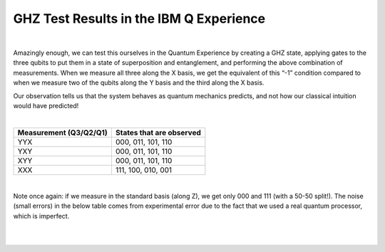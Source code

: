GHZ Test Results in the IBM Q Experience
==========================================

|

Amazingly enough, we can test this ourselves in the Quantum Experience
by creating a GHZ state, applying gates to the three qubits to put
them in a state of superposition and entanglement, and performing the
above combination of measurements. When we measure all three along the
X basis, we get the equivalent of this “-1” condition compared to when
we measure two of the qubits along the Y basis and the third along the
X basis.

Our observation tells us that the system behaves as quantum mechanics
predicts, and not how our classical intuition would have predicted! 

| 

==========================  ============================
**Measurement (Q3/Q2/Q1)**  **States that are observed**
--------------------------  ----------------------------
YYX                         000, 011, 101, 110
YXY                         000, 011, 101, 110
XYY                         000, 011, 101, 110
XXX                         111, 100, 010, 001
==========================  ============================

| 

Note once again: if we measure in the standard basis (along Z), we get
only 000 and 111 (with a 50-50 split!). The noise (small errors) in the
below table comes from experimental error due to the fact that we used a
real quantum processor, which is imperfect.

| 

| |image0|

| 

.. |image0| image:: https://dal.objectstorage.open.softlayer.com/v1/AUTH_039c3bf6e6e54d76b8e66152e2f87877/images-classroom/ghz-test-new-conventiongm4l8dnexijatt9.png

